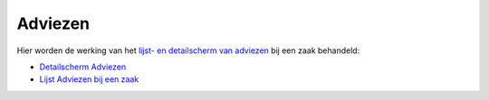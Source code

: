 Adviezen
========

Hier worden de werking van het `lijst- en detailscherm van
adviezen </docs/probleemoplossing/module_overstijgende_schermen/adviezen.md>`__
bij een zaak behandeld:

-  `Detailscherm
   Adviezen </docs/probleemoplossing/module_overstijgende_schermen/adviezen/detailscherm_adviezen.md>`__
-  `Lijst Adviezen bij een
   zaak </docs/probleemoplossing/module_overstijgende_schermen/adviezen/lijst_adviezen_bij_een_zaak.md>`__
